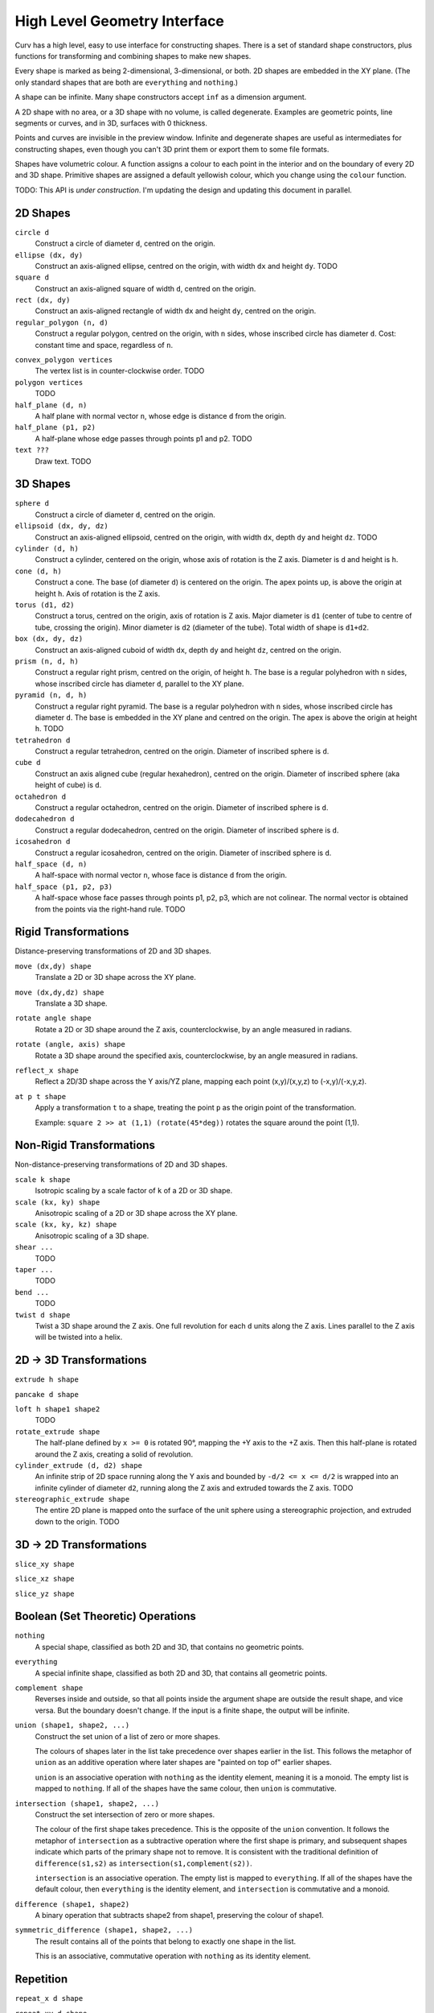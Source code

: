 =============================
High Level Geometry Interface
=============================

Curv has a high level, easy to use interface for constructing shapes.
There is a set of standard shape constructors,
plus functions for transforming and combining shapes to make new shapes.

Every shape is marked as being 2-dimensional, 3-dimensional, or both.
2D shapes are embedded in the XY plane.
(The only standard shapes that are both are ``everything`` and ``nothing``.)

A shape can be infinite. Many shape constructors accept ``inf`` as a dimension argument.

A 2D shape with no area, or a 3D shape with no volume, is called degenerate.
Examples are geometric points, line segments or curves, and in 3D, surfaces with 0 thickness.

Points and curves are invisible in the preview window.
Infinite and degenerate shapes are useful as intermediates for constructing
shapes, even though you can't 3D print them or export them to some file formats.

Shapes have volumetric colour.
A function assigns a colour to each point in the interior and on the boundary
of every 2D and 3D shape. Primitive shapes are assigned a default yellowish colour,
which you change using the ``colour`` function.

TODO: This API is *under construction*.
I'm updating the design and updating this document in parallel.

2D Shapes
=========
``circle d``
  Construct a circle of diameter ``d``, centred on the origin.

``ellipse (dx, dy)``
  Construct an axis-aligned ellipse, centred on the origin,
  with width ``dx`` and height ``dy``.
  TODO

``square d``
  Construct an axis-aligned square of width ``d``, centred on the origin.

``rect (dx, dy)``
  Construct an axis-aligned rectangle of width ``dx`` and height ``dy``,
  centred on the origin.

``regular_polygon (n, d)``
  Construct a regular polygon, centred on the origin,
  with ``n`` sides, whose inscribed circle has diameter ``d``.
  Cost: constant time and space, regardless of ``n``.

..
  Example: ``regular_polygon(5,1)``

..
  |pentagon|

.. |pentagon| image:: images/pentagon.png

``convex_polygon vertices``
  The vertex list is in counter-clockwise order.
  TODO

``polygon vertices``
  TODO

``half_plane (d, n)``
  A half plane with normal vector ``n``,
  whose edge is distance ``d`` from the origin.
  
``half_plane (p1, p2)``
  A half-plane whose edge passes through points p1 and p2.
  TODO

``text ???``
  Draw text. TODO

3D Shapes
=========
``sphere d``
  Construct a circle of diameter ``d``, centred on the origin.

``ellipsoid (dx, dy, dz)``
  Construct an axis-aligned ellipsoid, centred on the origin,
  with width ``dx``, depth ``dy`` and height ``dz``.
  TODO

``cylinder (d, h)``
  Construct a cylinder, centered on the origin, whose axis of rotation is the Z axis.
  Diameter is ``d`` and height is ``h``.

``cone (d, h)``
  Construct a cone.
  The base (of diameter ``d``) is centered on the origin.
  The apex points up, is above the origin at height ``h``.
  Axis of rotation is the Z axis.

``torus (d1, d2)``
  Construct a torus, centred on the origin, axis of rotation is Z axis.
  Major diameter is ``d1`` (center of tube to centre of tube, crossing the origin).
  Minor diameter is ``d2`` (diameter of the tube).
  Total width of shape is ``d1+d2``.

``box (dx, dy, dz)``
  Construct an axis-aligned cuboid of width ``dx``, depth ``dy`` and height ``dz``,
  centred on the origin.

``prism (n, d, h)``
  Construct a regular right prism, centred on the origin, of height ``h``.
  The base is a regular polyhedron with ``n`` sides, whose inscribed circle has diameter ``d``,
  parallel to the XY plane.

``pyramid (n, d, h)``
  Construct a regular right pyramid.
  The base is a regular polyhedron with ``n`` sides, whose inscribed circle has diameter ``d``.
  The base is embedded in the XY plane and centred on the origin.
  The apex is above the origin at height ``h``.
  TODO

``tetrahedron d``
  Construct a regular tetrahedron, centred on the origin.
  Diameter of inscribed sphere is ``d``.

``cube d``
  Construct an axis aligned cube (regular hexahedron), centred on the origin.
  Diameter of inscribed sphere (aka height of cube) is ``d``.

``octahedron d``
  Construct a regular octahedron, centred on the origin.
  Diameter of inscribed sphere is ``d``.

``dodecahedron d``
  Construct a regular dodecahedron, centred on the origin.
  Diameter of inscribed sphere is ``d``.

``icosahedron d``
  Construct a regular icosahedron, centred on the origin.
  Diameter of inscribed sphere is ``d``.

``half_space (d, n)``
  A half-space with normal vector ``n``,
  whose face is distance ``d`` from the origin.
  
``half_space (p1, p2, p3)``
  A half-space whose face passes through points p1, p2, p3, which are not colinear.
  The normal vector is obtained from the points via the right-hand rule.
  TODO

Rigid Transformations
=====================
Distance-preserving transformations of 2D and 3D shapes.

``move (dx,dy) shape``
  Translate a 2D or 3D shape across the XY plane.

``move (dx,dy,dz) shape``
  Translate a 3D shape.

``rotate angle shape``
  Rotate a 2D or 3D shape around the Z axis, counterclockwise,
  by an angle measured in radians.

``rotate (angle, axis) shape``
  Rotate a 3D shape around the specified axis, counterclockwise,
  by an angle measured in radians.

``reflect_x shape``
  Reflect a 2D/3D shape across the Y axis/YZ plane,
  mapping each point (x,y)/(x,y,z) to (-x,y)/(-x,y,z).

``at p t shape``
  Apply a transformation ``t`` to a shape,
  treating the point ``p`` as the origin point of the transformation.
  
  Example: ``square 2 >> at (1,1) (rotate(45*deg))``
  rotates the square around the point (1,1).

Non-Rigid Transformations
=========================
Non-distance-preserving transformations of 2D and 3D shapes.

``scale k shape``
  Isotropic scaling by a scale factor of ``k`` of a 2D or 3D shape.

``scale (kx, ky) shape``
  Anisotropic scaling of a 2D or 3D shape across the XY plane.

``scale (kx, ky, kz) shape``
  Anisotropic scaling of a 3D shape.

``shear ...``
  TODO

``taper ...``
  TODO

``bend ...``
  TODO

``twist d shape``
  Twist a 3D shape around the Z axis. One full revolution for each ``d`` units along the Z axis.
  Lines parallel to the Z axis will be twisted into a helix.

2D -> 3D Transformations
========================

``extrude h shape``

``pancake d shape``

``loft h shape1 shape2``
  TODO

``rotate_extrude shape``
  The half-plane defined by ``x >= 0`` is rotated 90°, mapping the +Y axis to the +Z axis.
  Then this half-plane is rotated around the Z axis, creating a solid of revolution.

``cylinder_extrude (d, d2) shape``
  An infinite strip of 2D space running along the Y axis
  and bounded by ``-d/2 <= x <= d/2``
  is wrapped into an infinite cylinder of diameter ``d2``,
  running along the Z axis and extruded towards the Z axis.
  TODO

``stereographic_extrude shape``
  The entire 2D plane is mapped onto the surface of the unit sphere
  using a stereographic projection,
  and extruded down to the origin.
  TODO

3D -> 2D Transformations
========================

``slice_xy shape``

``slice_xz shape``

``slice_yz shape``

Boolean (Set Theoretic) Operations
==================================
``nothing``
  A special shape, classified as both 2D and 3D,
  that contains no geometric points.

``everything``
  A special infinite shape, classified as both 2D and 3D,
  that contains all geometric points.

``complement shape``
  Reverses inside and outside, so that all points inside the argument
  shape are outside the result shape, and vice versa.
  But the boundary doesn't change.
  If the input is a finite shape, the output will be infinite.

``union (shape1, shape2, ...)``
  Construct the set union of a list of zero or more shapes.
  
  The colours of shapes later in the list
  take precedence over shapes earlier in the list.
  This follows the metaphor of ``union`` as an additive operation
  where later shapes are "painted on top of" earlier shapes.

  ``union`` is an associative operation with ``nothing``
  as the identity element, meaning it is a monoid.
  The empty list is mapped to ``nothing``.
  If all of the shapes have the same colour, then
  ``union`` is commutative.

``intersection (shape1, shape2, ...)``
  Construct the set intersection of zero or more shapes.
  
  The colour of the first shape takes precedence.
  This is the opposite of the ``union`` convention.
  It follows the metaphor of ``intersection`` as a subtractive operation
  where the first shape is primary, and subsequent shapes indicate which parts of
  the primary shape not to remove.
  It is consistent with the traditional definition
  of ``difference(s1,s2)`` as ``intersection(s1,complement(s2))``.

  ``intersection`` is an associative operation.
  The empty list is mapped to ``everything``.
  If all of the shapes have the default colour,
  then ``everything`` is the identity element,
  and ``intersection`` is commutative and a monoid.
  
``difference (shape1, shape2)``
  A binary operation that subtracts shape2 from shape1,
  preserving the colour of shape1.

``symmetric_difference (shape1, shape2, ...)``
  The result contains all of the points that belong to exactly one shape in the list.
  
  This is an associative, commutative operation with ``nothing`` as its identity element.

Repetition
==========
``repeat_x d shape``

``repeat_xy d shape``

``repeat_xyz d shape``

``repeat_mirror_x shape``

``repeat_radial reps shape``

Others
======

``morph k shape1 shape2``

``smooth_union ...``

``smooth_intersection ...``

``gyroid``

``shell d shape``

``rect_to_polar ...``

``isosurface``

Advanced CSG Operations
=======================
These are expert level CSG operations that break the abstraction of a simple world of geometric shapes,
and expose the underlying representation of shapes as Signed Distance Fields.

``perimeter_extrude perimeter cross_section``

